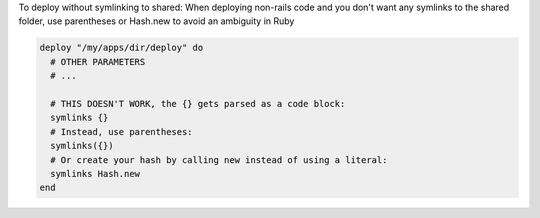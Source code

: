 .. This is an included how-to. 

To deploy without symlinking to shared:
When deploying non-rails code and you don't want any symlinks to the shared folder, use parentheses or Hash.new to avoid an ambiguity in Ruby

.. code-block:: ruby

   deploy "/my/apps/dir/deploy" do
     # OTHER PARAMETERS
     # ...
    
     # THIS DOESN'T WORK, the {} gets parsed as a code block:
     symlinks {}
     # Instead, use parentheses:
     symlinks({})
     # Or create your hash by calling new instead of using a literal:
     symlinks Hash.new
   end
